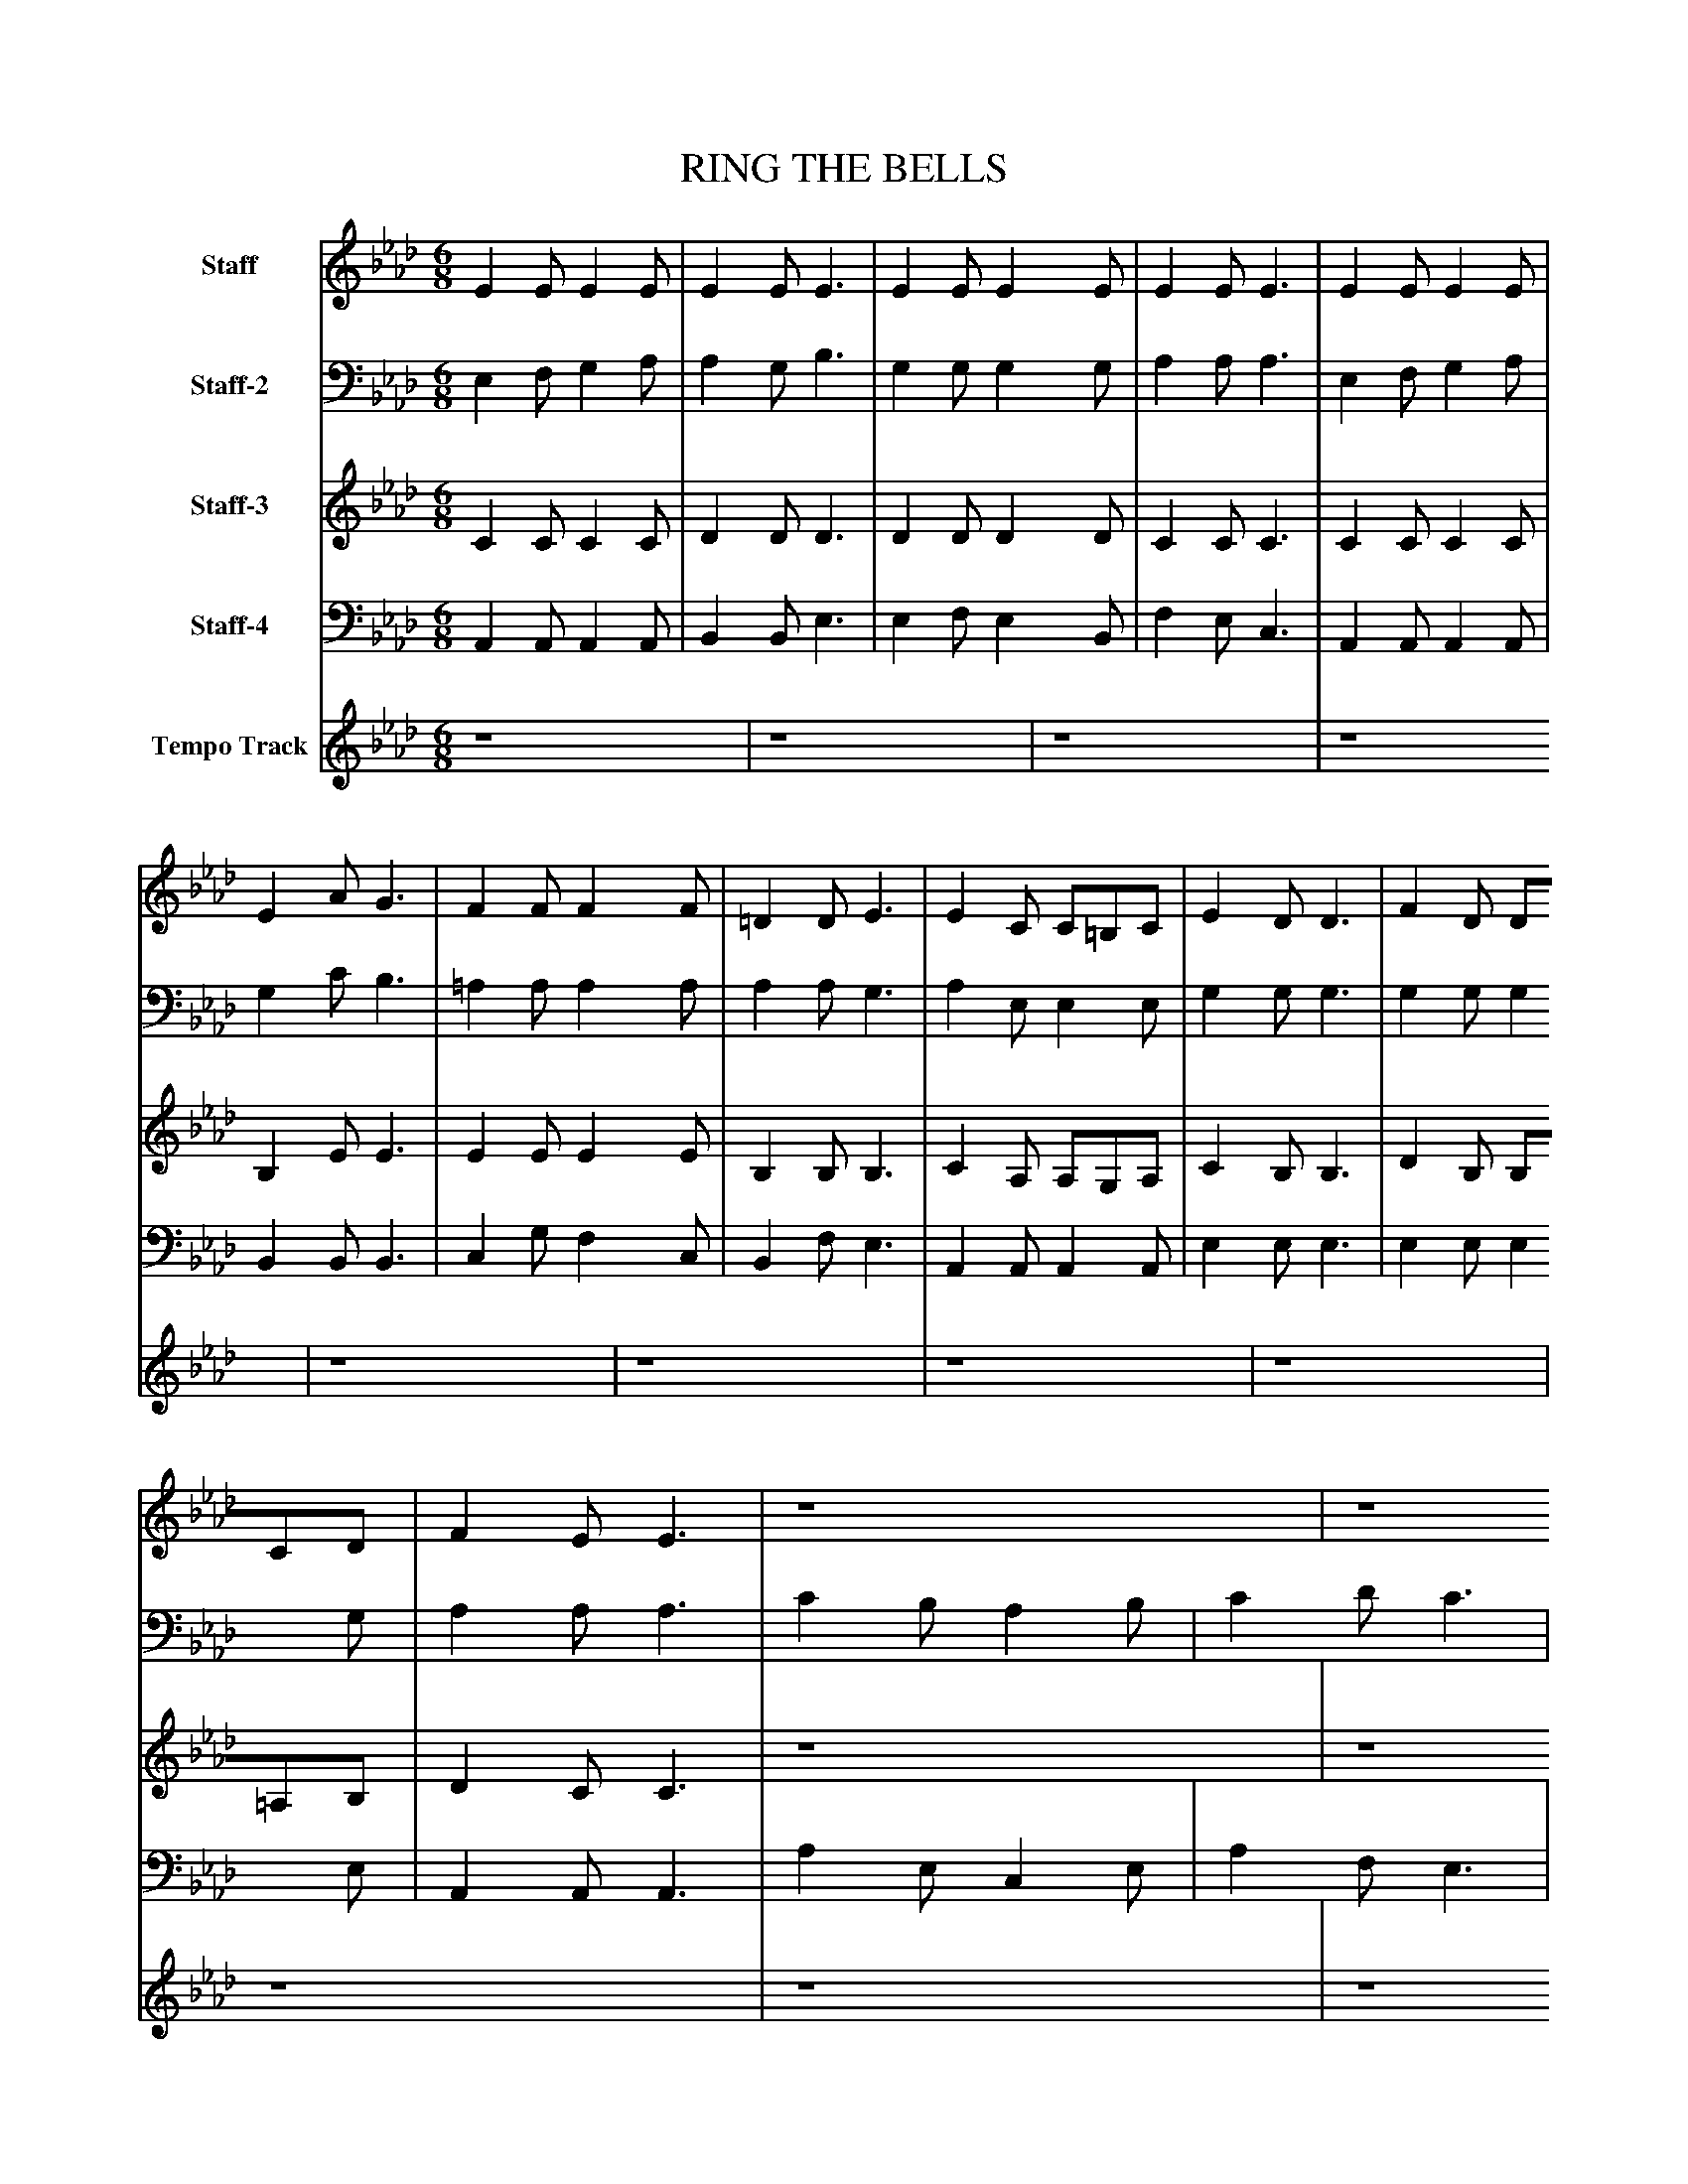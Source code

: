 %%abc-creator mxml2abc 1.4
%%abc-version 2.0
%%continueall true
%%titletrim true
%%titleformat A-1 T C1, Z-1, S-1
X: 0
T: RING THE BELLS
L: 1/4
M: 6/8
V: P1 name="Staff"
%%MIDI program 1 0
V: P2 name="Staff-2"
%%MIDI program 2 0
V: P3 name="Staff-3"
%%MIDI program 3 0
V: P4 name="Staff-4"
%%MIDI program 4 0
V: P5 name="Tempo Track"
%%MIDI program 5 -1
K: Ab
[V: P1]  E E/ E E/ | E E/ E3/ [K: Ab]  | E E/ E E/ [K: Ab]  | E E/ E3/ [K: Ab]  | E E/ E E/ [K: Ab]  | E A/ G3/ [K: Ab]  | F F/ F F/ [K: Ab]  | =D D/ E3/ [K: Ab]  | E C/ C/=B,/C/ [K: Ab]  | E D/ D3/ [K: Ab]  | F D/ D/C/D/ [K: Ab]  | F E/ E3/ [K: Ab]  | z4 [K: Ab]  | z4 [K: Ab]  | E E/ E/F/G/ [K: Ab]  | G3/ A3/|]
[V: P2]  E, F,/ G, A,/ | A, G,/ B,3/ [K: Ab]  | G, G,/ G, G,/ [K: Ab]  | A, A,/ A,3/ [K: Ab]  | E, F,/ G, A,/ [K: Ab]  | G, C/ B,3/ [K: Ab]  | =A, A,/ A, A,/ [K: Ab]  | A, A,/ G,3/ [K: Ab]  | A, E,/ E, E,/ [K: Ab]  | G, G,/ G,3/ [K: Ab]  | G, G,/ G, G,/ [K: Ab]  | A, A,/ A,3/ [K: Ab]  | C B,/ A, B,/ [K: Ab]  | C D/ C3/ [K: Ab]  | A, A,/ G,/A,/B,/ [K: Ab]  | E,3/ E,3/|]
[V: P3]  C C/ C C/ | D D/ D3/ [K: Ab]  | D D/ D D/ [K: Ab]  | C C/ C3/ [K: Ab]  | C C/ C C/ [K: Ab]  | B, E/ E3/ [K: Ab]  | E E/ E E/ [K: Ab]  | B, B,/ B,3/ [K: Ab]  | C A,/ A,/G,/A,/ [K: Ab]  | C B,/ B,3/ [K: Ab]  | D B,/ B,/=A,/B,/ [K: Ab]  | D C/ C3/ [K: Ab]  | z4 [K: Ab]  | z4 [K: Ab]  | C C/ D D/ [K: Ab]  | D3/ C3/|]
[V: P4]  A,, A,,/ A,, A,,/ | B,, B,,/ E,3/ [K: Ab]  | E, F,/ E, B,,/ [K: Ab]  | F, E,/ C,3/ [K: Ab]  | A,, A,,/ A,, A,,/ [K: Ab]  | B,, B,,/ B,,3/ [K: Ab]  | C, G,/ F, C,/ [K: Ab]  | B,, F,/ E,3/ [K: Ab]  | A,, A,,/ A,, A,,/ [K: Ab]  | E, E,/ E,3/ [K: Ab]  | E, E,/ E, E,/ [K: Ab]  | A,, A,,/ A,,3/ [K: Ab]  | A, E,/ C, E,/ [K: Ab]  | A, F,/ E,3/ [K: Ab]  | E, E,/ E, E,/ [K: Ab]  | E,3/ A,,3/|]
[V: P5]  z4 | z4 [K: Ab]  | z4 [K: Ab]  | z4 [K: Ab]  | z4 [K: Ab]  | z4 [K: Ab]  | z4 [K: Ab]  | z4 [K: Ab]  | z4 [K: Ab]  | z4 [K: Ab]  | z4 [K: Ab]  | z4 [K: Ab]  | z4 [K: Ab]  | z4 [K: Ab]  | z4 [K: Ab] |]


